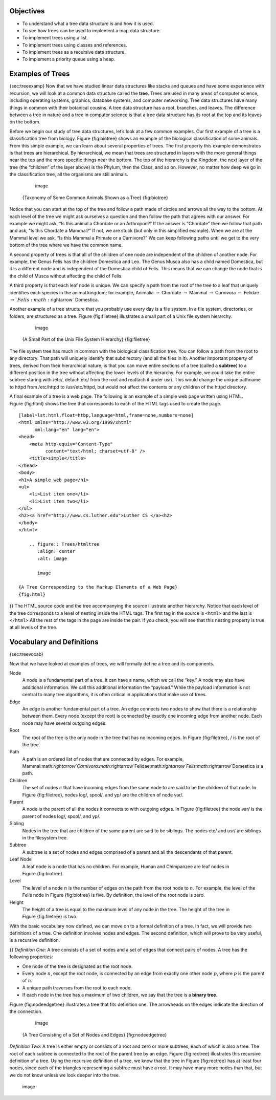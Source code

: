 Objectives
----------

-  To understand what a tree data structure is and how it is used.

-  To see how trees can be used to implement a map data structure.

-  To implement trees using a list.

-  To implement trees using classes and references.

-  To implement trees as a recursive data structure.

-  To implement a priority queue using a heap.

Examples of Trees
-----------------

{sec:treeexamp} Now that we have studied linear data structures like
stacks and queues and have some experience with recursion, we will look
at a common data structure called the **tree**. Trees are used in many
areas of computer science, including operating systems, graphics,
database systems, and computer networking. Tree data structures have
many things in common with their botanical cousins. A tree data
structure has a root, branches, and leaves. The difference between a
tree in nature and a tree in computer science is that a tree data
structure has its root at the top and its leaves on the bottom.

Before we begin our study of tree data structures, let’s look at a few
common examples. Our first example of a tree is a classification tree
from biology. Figure {fig:biotree} shows an example of the biological
classification of some animals. From this simple example, we can learn
about several properties of trees. The first property this example
demonstrates is that trees are hierarchical. By hierarchical, we mean
that trees are structured in layers with the more general things near
the top and the more specific things near the bottom. The top of the
hierarchy is the Kingdom, the next layer of the tree (the “children” of
the layer above) is the Phylum, then the Class, and so on. However, no
matter how deep we go in the classification tree, all the organisms are
still animals.

	.. figure:: Trees/biology.png
	   :align: center
	   :alt: image

	   image

    {Taxonomy of Some Common Animals Shown as a Tree} {fig:biotree}

Notice that you can start at the top of the tree and follow a path made
of circles and arrows all the way to the bottom. At each level of the
tree we might ask ourselves a question and then follow the path that
agrees with our answer. For example we might ask, “Is this animal a
Chordate or an Arthropod?” If the answer is “Chordate” then we follow
that path and ask, “Is this Chordate a Mammal?” If not, we are stuck
(but only in this simplified example). When we are at the Mammal level
we ask, “Is this Mammal a Primate or a Carnivore?” We can keep following
paths until we get to the very bottom of the tree where we have the
common name.

A second property of trees is that all of the children of one node are
independent of the children of another node. For example, the Genus
Felis has the children Domestica and Leo. The Genus Musca also has a
child named Domestica, but it is a different node and is independent of
the Domestica child of Felis. This means that we can change the node
that is the child of Musca without affecting the child of Felis.

A third property is that each leaf node is unique. We can specify a path
from the root of the tree to a leaf that uniquely identifies each
species in the animal kingdom; for example, Animalia
:math:`\rightarrow` Chordate :math:`\rightarrow` Mammal
:math:`\rightarrow` Carnivora :math:`\rightarrow` Felidae
:math:`\rightarrow `Felis:math:`\rightarrow` Domestica.

Another example of a tree structure that you probably use every day is a
file system. In a file system, directories, or folders, are structured
as a tree. Figure {fig:filetree} illustrates a small part of a Unix file
system hierarchy.

	.. figure:: Trees/directory.png
	   :align: center
	   :alt: image

	   image

    {A Small Part of the Unix File System Hierarchy} {fig:filetree}

The file system tree has much in common with the biological
classification tree. You can follow a path from the root to any
directory. That path will uniquely identify that subdirectory (and all
the files in it). Another important property of trees, derived from
their hierarchical nature, is that you can move entire sections of a
tree (called a **subtree**) to a different position in the tree without
affecting the lower levels of the hierarchy. For example, we could take
the entire subtree staring with /etc/, detach etc/ from the root and
reattach it under usr/. This would change the unique pathname to httpd
from /etc/httpd to /usr/etc/httpd, but would not affect the contents or
any children of the httpd directory.

A final example of a tree is a web page. The following is an example of
a simple web page written using HTML. Figure {fig:html} shows the tree
that corresponds to each of the HTML tags used to create the page.

::

    [label=lst:html,float=htbp,language=html,frame=none,numbers=none]
    <html xmlns="http://www.w3.org/1999/xhtml" 
	  xml:lang="en" lang="en">
    <head>
	<meta http-equiv="Content-Type" 
	      content="text/html; charset=utf-8" />
	<title>simple</title>
    </head>
    <body>
    <h1>A simple web page</h1>
    <ul>
	<li>List item one</li>
	<li>List item two</li>
    </ul>
    <h2><a href="http://www.cs.luther.edu">Luther CS </a><h2>
    </body>
    </html>

	.. figure:: Trees/htmltree
	   :align: center
	   :alt: image

	   image

    {A Tree Corresponding to the Markup Elements of a Web Page}
    {fig:html}

{} The HTML source code and the tree accompanying the source illustrate
another hierarchy. Notice that each level of the tree corresponds to a
level of nesting inside the HTML tags. The first tag in the source is
``<html>`` and the last is ``</html>`` All the rest of the tags in the
page are inside the pair. If you check, you will see that this nesting
property is true at all levels of the tree.

Vocabulary and Definitions
--------------------------

{sec:treevocab}

Now that we have looked at examples of trees, we will formally define a
tree and its components.

Node
    A node is a fundamental part of a tree. It can have a name, which we
    call the “key.” A node may also have additional information. We call
    this additional information the “payload.” While the payload
    information is not central to many tree algorithms, it is often
    critical in applications that make use of trees.

Edge
    An edge is another fundamental part of a tree. An edge connects two
    nodes to show that there is a relationship between them. Every node
    (except the root) is connected by exactly one incoming edge from
    another node. Each node may have several outgoing edges.

Root
    The root of the tree is the only node in the tree that has no
    incoming edges. In Figure {fig:filetree}, / is the root of the tree.

Path
    A path is an ordered list of nodes that are connected by edges. For
    example,
    Mammal:math:`\rightarrow`Carnivora:math:`\rightarrow`Felidae:math:`\rightarrow`Felis:math:`\rightarrow`Domestica
    is a path.

Children
    The set of nodes :math:`c` that have incoming edges from the same
    node to are said to be the children of that node. In Figure
    {fig:filetree}, nodes log/, spool/, and yp/ are the children of node
    var/.

Parent
    A node is the parent of all the nodes it connects to with outgoing
    edges. In Figure {fig:filetree} the node var/ is the parent of nodes
    log/, spool/, and yp/.

Sibling
    Nodes in the tree that are children of the same parent are said to
    be siblings. The nodes etc/ and usr/ are siblings in the filesystem
    tree.

Subtree
    A subtree is a set of nodes and edges comprised of a parent and all
    the descendants of that parent.

Leaf Node
    A leaf node is a node that has no children. For example, Human and
    Chimpanzee are leaf nodes in Figure {fig:biotree}.

Level
    The level of a node :math:`n` is the number of edges on the path
    from the root node to :math:`n`. For example, the level of the
    Felis node in Figure {fig:biotree} is five. By definition, the level
    of the root node is zero.

Height
    The height of a tree is equal to the maximum level of any node in
    the tree. The height of the tree in Figure {fig:filetree} is two.

With the basic vocabulary now defined, we can move on to a formal
definition of a tree. In fact, we will provide two definitions of a
tree. One definition involves nodes and edges. The second definition,
which will prove to be very useful, is a recursive definition.

{} *Definition One:* A tree consists of a set of nodes and a set of
edges that connect pairs of nodes. A tree has the following properties:

-  One node of the tree is designated as the root node.

-  Every node :math:`n`, except the root node, is connected by an edge
   from exactly one other node :math:`p`, where :math:`p` is the
   parent of :math:`n`.

-  A unique path traverses from the root to each node.

-  If each node in the tree has a maximum of two children, we say that
   the tree is a **binary tree**.

Figure {fig:nodeedgetree} illustrates a tree that fits definition one.
The arrowheads on the edges indicate the direction of the connection.

	.. figure:: Trees/treedef1.png
	   :align: center
	   :alt: image

	   image

    {A Tree Consisting of a Set of Nodes and Edges} {fig:nodeedgetree}

*Definition Two:* A tree is either empty or consists of a root and zero
or more subtrees, each of which is also a tree. The root of each subtree
is connected to the root of the parent tree by an edge.
Figure {fig:rectree} illustrates this recursive definition of a tree.
Using the recursive definition of a tree, we know that the tree in
Figure {fig:rectree} has at least four nodes, since each of the
triangles representing a subtree must have a root. It may have many more
nodes than that, but we do not know unless we look deeper into the tree.

	.. figure:: Trees/TreeDefRecursive.png
	   :align: center
	   :alt: image

	   image



.. |image| image:: Trees/Figures/buildheap.png
.. |image1| image:: Trees/Figures/unbalanced.png
.. |image2| image:: Trees/Figures/worstAVL.png
.. |image3| image:: Trees/Figures/simpleunbalanced.png
.. |image4| image:: Trees/Figures/rightrotate1.png
.. |image5| image:: Trees/Figures/bfderive.png
.. |image6| image:: Trees/Figures/hardunbalanced.png
.. |image7| image:: Trees/Figures/badrotate.png
.. |image8| image:: Trees/Figures/rotatelr.png
